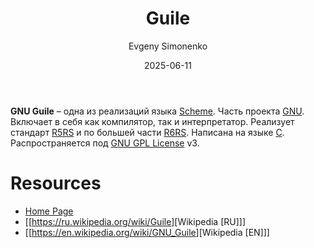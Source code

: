 :PROPERTIES:
:ID:       d33cd41c-55d8-4ffa-907f-15ff106b952f
:END:
#+TITLE: Guile
#+AUTHOR: Evgeny Simonenko
#+LANGUAGE: Russian
#+LICENSE: CC BY-SA 4.0
#+DATE: 2025-06-11
#+FILETAGS: :scheme:gnu:r5rs:r6rs:

*GNU Guile* -- одна из реализаций языка [[id:229046a5-2aaa-4c96-8f9a-411623dc8e49][Scheme]]. Часть проекта [[id:70387987-1589-4241-b49a-f1e7d3df0743][GNU]]. Включает в себя как компилятор, так и интерпретатор. Реализует стандарт [[id:ce4ea10d-402c-4dea-865e-04cf2d2740d3][R5RS]] и по большей части [[id:be6f6c44-6a69-4576-94a2-fbb3cb75bb48][R6RS]]. Написана на языке [[id:ce679fa3-32dc-44ff-876d-b5f150096992][C]]. Распространяется под [[id:9541deca-d668-45d6-9a8e-c295d2435c2f][GNU GPL License]] v3.

* Resources

- [[https://www.gnu.org/software/guile/][Home Page]]
- [[https://ru.wikipedia.org/wiki/Guile][Wikipedia [RU]​]]
- [[https://en.wikipedia.org/wiki/GNU_Guile][Wikipedia [EN]​]]
